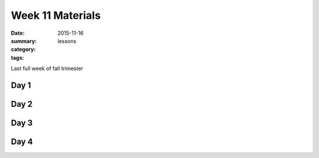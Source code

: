 Week 11 Materials  
#################

:date: 2015-11-16
:summary: 
:category: lessons
:tags: 

Last full week of fall trimester


=====
Day 1
=====


=====
Day 2
=====


=====
Day 3
=====


=====
Day 4
=====


   
